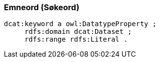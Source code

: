 
=== Emneord (Søkeord)

----
dcat:keyword a owl:DatatypeProperty ;
     rdfs:domain dcat:Dataset ;
     rdfs:range rdfs:Literal .
----
